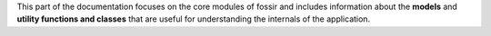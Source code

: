 This part of the documentation focuses on the core modules of fossir and includes information about the **models** and **utility functions and classes** that are useful for understanding the internals of the application.

